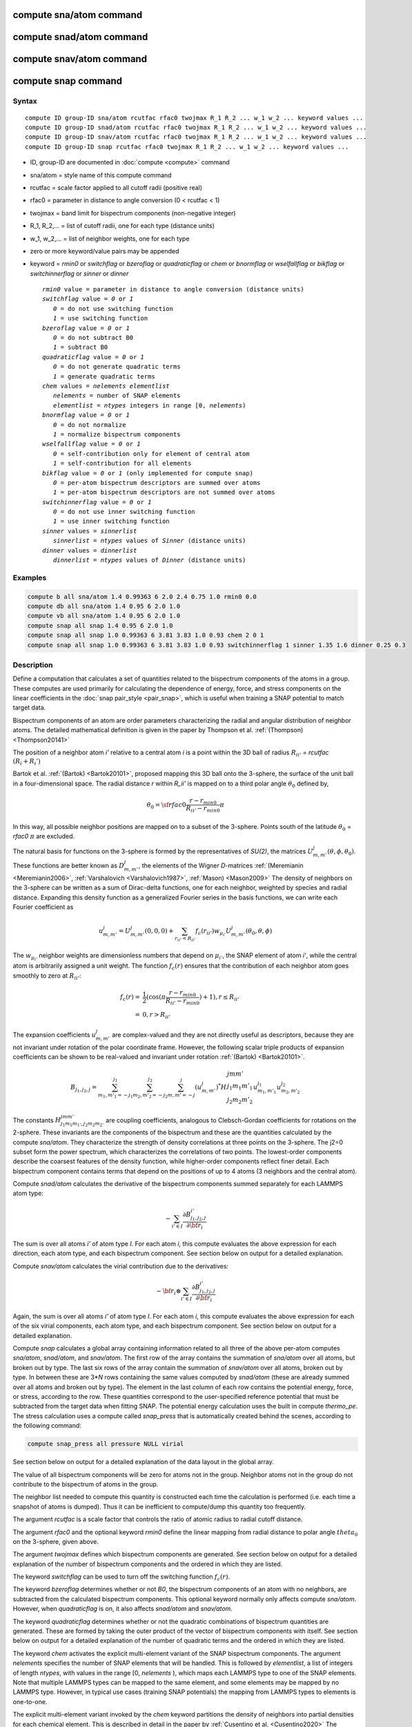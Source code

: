 .. index:: compute sna/atom
.. index:: compute snad/atom
.. index:: compute snav/atom
.. index:: compute snap

compute sna/atom command
========================

compute snad/atom command
=========================

compute snav/atom command
=========================

compute snap command
====================

Syntax
""""""

.. parsed-literal::

   compute ID group-ID sna/atom rcutfac rfac0 twojmax R_1 R_2 ... w_1 w_2 ... keyword values ...
   compute ID group-ID snad/atom rcutfac rfac0 twojmax R_1 R_2 ... w_1 w_2 ... keyword values ...
   compute ID group-ID snav/atom rcutfac rfac0 twojmax R_1 R_2 ... w_1 w_2 ... keyword values ...
   compute ID group-ID snap rcutfac rfac0 twojmax R_1 R_2 ... w_1 w_2 ... keyword values ...

* ID, group-ID are documented in :doc:`compute <compute>` command
* sna/atom = style name of this compute command
* rcutfac = scale factor applied to all cutoff radii (positive real)
* rfac0 = parameter in distance to angle conversion (0 < rcutfac < 1)
* twojmax = band limit for bispectrum components (non-negative integer)
* R_1, R_2,... = list of cutoff radii, one for each type (distance units)
* w_1, w_2,... = list of neighbor weights, one for each type
* zero or more keyword/value pairs may be appended
* keyword = *rmin0* or *switchflag* or *bzeroflag* or *quadraticflag* or *chem* or *bnormflag* or *wselfallflag* or *bikflag* or *switchinnerflag* or *sinner* or *dinner*

  .. parsed-literal::

       *rmin0* value = parameter in distance to angle conversion (distance units)
       *switchflag* value = *0* or *1*
          *0* = do not use switching function
          *1* = use switching function
       *bzeroflag* value = *0* or *1*
          *0* = do not subtract B0
          *1* = subtract B0
       *quadraticflag* value = *0* or *1*
          *0* = do not generate quadratic terms
          *1* = generate quadratic terms
       *chem* values = *nelements* *elementlist*
          *nelements* = number of SNAP elements
          *elementlist* = *ntypes* integers in range [0, *nelements*)
       *bnormflag* value = *0* or *1*
          *0* = do not normalize
          *1* = normalize bispectrum components
       *wselfallflag* value = *0* or *1*
          *0* = self-contribution only for element of central atom
          *1* = self-contribution for all elements
       *bikflag* value = *0* or *1* (only implemented for compute snap)
          *0* = per-atom bispectrum descriptors are summed over atoms
          *1* = per-atom bispectrum descriptors are not summed over atoms
       *switchinnerflag* value = *0* or *1*
          *0* = do not use inner switching function
          *1* = use inner switching function
       *sinner* values = *sinnerlist*
          *sinnerlist* = *ntypes* values of *Sinner* (distance units)
       *dinner* values = *dinnerlist*
          *dinnerlist* = *ntypes* values of *Dinner* (distance units)

Examples
""""""""

.. code-block:: LAMMPS

   compute b all sna/atom 1.4 0.99363 6 2.0 2.4 0.75 1.0 rmin0 0.0
   compute db all sna/atom 1.4 0.95 6 2.0 1.0
   compute vb all sna/atom 1.4 0.95 6 2.0 1.0
   compute snap all snap 1.4 0.95 6 2.0 1.0
   compute snap all snap 1.0 0.99363 6 3.81 3.83 1.0 0.93 chem 2 0 1
   compute snap all snap 1.0 0.99363 6 3.81 3.83 1.0 0.93 switchinnerflag 1 sinner 1.35 1.6 dinner 0.25 0.3

Description
"""""""""""

Define a computation that calculates a set of quantities related to the
bispectrum components of the atoms in a group. These computes are used
primarily for calculating the dependence of energy, force, and stress
components on the linear coefficients in the :doc:`snap pair_style
<pair_snap>`, which is useful when training a SNAP potential to match
target data.

Bispectrum components of an atom are order parameters characterizing the
radial and angular distribution of neighbor atoms. The detailed
mathematical definition is given in the paper by Thompson et
al. :ref:`(Thompson) <Thompson20141>`

The position of a neighbor atom *i'* relative to a central atom *i* is a
point within the 3D ball of radius :math:`R_{ii'}` = *rcutfac*
:math:`(R_i + R_i')`

Bartok et al. :ref:`(Bartok) <Bartok20101>`, proposed mapping this 3D
ball onto the 3-sphere, the surface of the unit ball in a
four-dimensional space.  The radial distance *r* within *R_ii'* is
mapped on to a third polar angle :math:`\theta_0` defined by,

.. math::

  \theta_0 = {\sf rfac0} \frac{r-r_{min0}}{R_{ii'}-r_{min0}} \pi

In this way, all possible neighbor positions are mapped on to a subset
of the 3-sphere.  Points south of the latitude :math:`\theta_0` =
*rfac0* :math:`\pi` are excluded.

The natural basis for functions on the 3-sphere is formed by the
representatives of *SU(2)*, the matrices :math:`U^j_{m,m'}(\theta, \phi,
\theta_0)`.  These functions are better known as :math:`D^j_{m,m'}`, the
elements of the Wigner *D*\ -matrices :ref:`(Meremianin
<Meremianin2006>`, :ref:`Varshalovich <Varshalovich1987>`, :ref:`Mason)
<Mason2009>` The density of neighbors on the 3-sphere can be written as
a sum of Dirac-delta functions, one for each neighbor, weighted by
species and radial distance. Expanding this density function as a
generalized Fourier series in the basis functions, we can write each
Fourier coefficient as

.. math::

  u^j_{m,m'} = U^j_{m,m'}(0,0,0) + \sum_{r_{ii'} < R_{ii'}}{f_c(r_{ii'}) w_{\mu_{i'}} U^j_{m,m'}(\theta_0,\theta,\phi)}

The :math:`w_{\mu_{i'}}` neighbor weights are dimensionless numbers that
depend on :math:`\mu_{i'}`, the SNAP element of atom *i'*, while the
central atom is arbitrarily assigned a unit weight.  The function
:math:`f_c(r)` ensures that the contribution of each neighbor atom goes
smoothly to zero at :math:`R_{ii'}`:

.. math::

  f_c(r)   = & \frac{1}{2}(\cos(\pi \frac{r-r_{min0}}{R_{ii'}-r_{min0}}) + 1), r \leq R_{ii'} \\
           = & 0,  r > R_{ii'}

The expansion coefficients :math:`u^j_{m,m'}` are complex-valued and
they are not directly useful as descriptors, because they are not
invariant under rotation of the polar coordinate frame. However, the
following scalar triple products of expansion coefficients can be shown
to be real-valued and invariant under rotation :ref:`(Bartok)
<Bartok20101>`.

.. math::

   B_{j_1,j_2,j}  =
   \sum_{m_1,m'_1=-j_1}^{j_1}\sum_{m_2,m'_2=-j_2}^{j_2}\sum_{m,m'=-j}^{j} (u^j_{m,m'})^*
   H {\scriptscriptstyle \begin{array}{l} {j} {m} {m'} \\
        {j_1} {m_1} {m'_1} \\
        {j_2} {m_2} {m'_2} \end{array}}
        u^{j_1}_{m_1,m'_1} u^{j_2}_{m_2,m'_2}

The constants :math:`H^{jmm'}_{j_1 m_1 m_{1'},j_2 m_ 2m_{2'}}` are
coupling coefficients, analogous to Clebsch-Gordan coefficients for
rotations on the 2-sphere. These invariants are the components of the
bispectrum and these are the quantities calculated by the compute
*sna/atom*\ . They characterize the strength of density correlations at
three points on the 3-sphere. The j2=0 subset form the power spectrum,
which characterizes the correlations of two points. The lowest-order
components describe the coarsest features of the density function, while
higher-order components reflect finer detail. Each bispectrum component
contains terms that depend on the positions of up to 4 atoms (3
neighbors and the central atom).

Compute *snad/atom* calculates the derivative of the bispectrum
components summed separately for each LAMMPS atom type:

.. math::

   -\sum_{i' \in I} \frac{\partial {B^{i'}_{j_1,j_2,j}  }}{\partial {\bf r}_i}

The sum is over all atoms *i'* of atom type *I*\ .  For each atom *i*,
this compute evaluates the above expression for each direction, each
atom type, and each bispectrum component.  See section below on output
for a detailed explanation.

Compute *snav/atom* calculates the virial contribution due to the
derivatives:

.. math::

  -{\bf r}_i \otimes \sum_{i' \in I} \frac{\partial {B^{i'}_{j_1,j_2,j}}}{\partial {\bf r}_i}

Again, the sum is over all atoms *i'* of atom type *I*\ .  For each atom
*i*, this compute evaluates the above expression for each of the six
virial components, each atom type, and each bispectrum component.  See
section below on output for a detailed explanation.

Compute *snap* calculates a global array containing information related
to all three of the above per-atom computes *sna/atom*, *snad/atom*,
and *snav/atom*\ . The first row of the array contains the summation of
*sna/atom* over all atoms, but broken out by type. The last six rows of
the array contain the summation of *snav/atom* over all atoms, broken
out by type. In between these are 3\*\ *N* rows containing the same
values computed by *snad/atom* (these are already summed over all atoms
and broken out by type). The element in the last column of each row
contains the potential energy, force, or stress, according to the row.
These quantities correspond to the user-specified reference potential
that must be subtracted from the target data when fitting SNAP.  The
potential energy calculation uses the built in compute *thermo_pe*.  The
stress calculation uses a compute called *snap_press* that is
automatically created behind the scenes, according to the following
command:

.. code-block:: LAMMPS

   compute snap_press all pressure NULL virial

See section below on output for a detailed explanation of the data
layout in the global array.

The value of all bispectrum components will be zero for atoms not in
the group. Neighbor atoms not in the group do not contribute to the
bispectrum of atoms in the group.

The neighbor list needed to compute this quantity is constructed each
time the calculation is performed (i.e. each time a snapshot of atoms
is dumped).  Thus it can be inefficient to compute/dump this quantity
too frequently.

The argument *rcutfac* is a scale factor that controls the ratio of
atomic radius to radial cutoff distance.

The argument *rfac0* and the optional keyword *rmin0* define the
linear mapping from radial distance to polar angle :math:`theta_0` on the
3-sphere, given above.

The argument *twojmax* defines which
bispectrum components are generated. See section below on output for a
detailed explanation of the number of bispectrum components and the
ordered in which they are listed.

The keyword *switchflag* can be used to turn off the switching
function :math:`f_c(r)`.

The keyword *bzeroflag* determines whether or not *B0*, the bispectrum
components of an atom with no neighbors, are subtracted from the
calculated bispectrum components. This optional keyword normally only
affects compute *sna/atom*\ . However, when *quadraticflag* is on, it
also affects *snad/atom* and *snav/atom*\ .

The keyword *quadraticflag* determines whether or not the quadratic
combinations of bispectrum quantities are generated.  These are formed
by taking the outer product of the vector of bispectrum components with
itself.  See section below on output for a detailed explanation of the
number of quadratic terms and the ordered in which they are listed.

The keyword *chem* activates the explicit multi-element variant of the
SNAP bispectrum components. The argument *nelements* specifies the
number of SNAP elements that will be handled.  This is followed by
*elementlist*, a list of integers of length *ntypes*, with values in the
range [0, *nelements* ), which maps each LAMMPS type to one of the SNAP
elements.  Note that multiple LAMMPS types can be mapped to the same
element, and some elements may be mapped by no LAMMPS type. However, in
typical use cases (training SNAP potentials) the mapping from LAMMPS
types to elements is one-to-one.

The explicit multi-element variant invoked by the *chem* keyword
partitions the density of neighbors into partial densities for each
chemical element.  This is described in detail in the paper by
:ref:`Cusentino et al. <Cusentino2020>` The bispectrum components are
indexed on ordered triplets of elements:

.. math::

   B_{j_1,j_2,j}^{\kappa\lambda\mu} =
   \sum_{m_1,m'_1=-j_1}^{j_1}\sum_{m_2,m'_2=-j_2}^{j_2}\sum_{m,m'=-j}^{j} (u^{\mu}_{j,m,m'})^*
   H {\scriptscriptstyle \begin{array}{l} {j} {m} {m'} \\
        {j_1} {m_1} {m'_1} \\
        {j_2} {m_2} {m'_2} \end{array}}
        u^{\kappa}_{j_1,m_1,m'_1} u^{\lambda}_{j_2,m_2,m'_2}

where :math:`u^{\mu}_{j,m,m'}` is an expansion coefficient for the partial density of neighbors
of element :math:`\mu`

.. math::

  u^{\mu}_{j,m,m'} =  w^{self}_{\mu_{i}\mu} U^{j,m,m'}(0,0,0) + \sum_{r_{ii'} < R_{ii'}}{\delta_{\mu\mu_{i'}}f_c(r_{ii'}) w_{\mu_{i'}} U^{j,m,m'}(\theta_0,\theta,\phi)}

where :math:`w^{self}_{\mu_{i}\mu}` is the self-contribution, which is
either 1 or 0 (see keyword *wselfallflag* below),
:math:`\delta_{\mu\mu_{i'}}` indicates that the sum is only over
neighbor atoms of element :math:`\mu`, and all other quantities are the
same as those appearing in the original equation for :math:`u^j_{m,m'}`
given above.

The keyword *wselfallflag* defines the rule used for the
self-contribution.  If *wselfallflag* is on, then
:math:`w^{self}_{\mu_{i}\mu}` = 1. If it is off then
:math:`w^{self}_{\mu_{i}\mu}` = 0, except in the case of
:math:`{\mu_{i}=\mu}`, when :math:`w^{self}_{\mu_{i}\mu}` = 1.  When the
*chem* keyword is not used, this keyword has no effect.

The keyword *bnormflag* determines whether or not the bispectrum
component :math:`B_{j_1,j_2,j}` is divided by a factor of :math:`2j+1`.
This normalization simplifies force calculations because of the
following symmetry relation

.. math::

 \frac{B_{j_1,j_2,j}}{2j+1} = \frac{B_{j,j_2,j_1}}{2j_1+1} = \frac{B_{j_1,j,j_2}}{2j_2+1}

This option is typically used in conjunction with the *chem* keyword,
and LAMMPS will generate a warning if both *chem* and *bnormflag*
are not both set or not both unset.

The keyword *bikflag* determines whether or not to expand the bispectrum
rows of the global array returned by compute snap. If *bikflag* is set
to *1* then the bispectrum row, which is typically the per-atom bispectrum
descriptors :math:`B_{i,k}` summed over all atoms *i* to produce
:math:`B_k`, becomes bispectrum rows equal to the number of atoms. Thus,
the resulting bispectrum rows are :math:`B_{i,k}` instead of just
:math:`B_k`. In this case, the entries in the final column for these rows
are set to zero.

The keyword *switchinnerflag* with value 1
activates an additional radial switching
function similar to :math:`f_c(r)` above, but acting to switch off
smoothly contributions from neighbor atoms at short separation distances.
This is useful when SNAP is used in combination with a simple
repulsive potential. For a neighbor atom at
distance :math:`r`, its contribution is scaled by a multiplicative
factor :math:`f_{inner}(r)` defined as follows:

.. math::

               = & 0,  r \leq S_{inner} - D_{inner} \\
  f_{inner}(r) = & \frac{1}{2}(1 - \cos(\frac{\pi}{2} (1 + \frac{r-S_{inner}}{D_{inner}})), S_{inner} - D_{inner} < r \leq S_{inner} + D_{inner} \\
               = & 1,  r > S_{inner} + D_{inner}

where the switching region is centered at :math:`S_{inner}` and it extends a distance :math:`D_{inner}`
to the left and to the right of this.
With this option, additional keywords *sinner* and *dinner* must be used,
each followed by *ntypes*
values for :math:`S_{inner}` and :math:`D_{inner}`, respectively.
When the central atom and the neighbor atom have different types,
the values of :math:`S_{inner}` and :math:`D_{inner}` are
the arithmetic means of the values for both types.

.. note::

   If you have a bonded system, then the settings of :doc:`special_bonds
   <special_bonds>` command can remove pairwise interactions between
   atoms in the same bond, angle, or dihedral.  This is the default
   setting for the :doc:`special_bonds <special_bonds>` command, and
   means those pairwise interactions do not appear in the neighbor list.
   Because this fix uses the neighbor list, it also means those pairs
   will not be included in the calculation.  One way to get around this,
   is to write a dump file, and use the :doc:`rerun <rerun>` command to
   compute the bispectrum components for snapshots in the dump file.
   The rerun script can use a :doc:`special_bonds <special_bonds>`
   command that includes all pairs in the neighbor list.

----------

Output info
"""""""""""

Compute *sna/atom* calculates a per-atom array, each column
corresponding to a particular bispectrum component.  The total number of
columns and the identity of the bispectrum component contained in each
column depend of the value of *twojmax*, as described by the following
piece of python code:

.. parsed-literal::

   for j1 in range(0,twojmax+1):
       for j2 in range(0,j1+1):
           for j in range(j1-j2,min(twojmax,j1+j2)+1,2):
               if (j>=j1): print j1/2.,j2/2.,j/2.

For even twojmax = 2(*m*\ -1), :math:`K = m(m+1)(2m+1)/6`, the *m*\ -th pyramidal number. For odd twojmax = 2 *m*\ -1, :math:`K = m(m+1)(m+2)/3`, twice the *m*\ -th tetrahedral number.

.. note::

   the *diagonal* keyword allowing other possible choices
   for the number of bispectrum components was removed in 2019,
   since all potentials use the value of 3, corresponding to the
   above set of bispectrum components.

Compute *snad/atom* evaluates a per-atom array. The columns are arranged
into *ntypes* blocks, listed in order of atom type *I*\ .  Each block
contains three sub-blocks corresponding to the *x*, *y*, and *z*
components of the atom position.  Each of these sub-blocks contains *K*
columns for the *K* bispectrum components, the same as for compute
*sna/atom*

Compute *snav/atom* evaluates a per-atom array. The columns are arranged
into *ntypes* blocks, listed in order of atom type *I*\ .  Each block
contains six sub-blocks corresponding to the *xx*, *yy*, *zz*,
*yz*, *xz*, and *xy* components of the virial tensor in Voigt
notation.  Each of these sub-blocks contains *K* columns for the *K*
bispectrum components, the same as for compute *sna/atom*

Compute *snap* evaluates a global array.  The columns are arranged into
*ntypes* blocks, listed in order of atom type *I*\ . Each block contains
one column for each bispectrum component, the same as for compute
*sna/atom*\ . A final column contains the corresponding energy, force
component on an atom, or virial stress component. The rows of the array
appear in the following order:

* 1 row: *sna/atom* quantities summed for all atoms of type *I*
* 3\*\ *N* rows: *snad/atom* quantities, with derivatives w.r.t. x, y, and z coordinate of atom *i* appearing in consecutive rows. The atoms are sorted based on atom ID.
* 6 rows: *snav/atom* quantities summed for all atoms of type *I*

For example, if *K* =30 and ntypes=1, the number of columns in the
per-atom arrays generated by *sna/atom*, *snad/atom*, and
*snav/atom* are 30, 90, and 180, respectively. With *quadratic* value=1,
the numbers of columns are 930, 2790, and 5580, respectively.  The
number of columns in the global array generated by *snap* are 31, and
931, respectively, while the number of rows is 1+3\*\ *N*\ +6, where *N*
is the total number of atoms.

If the *quadratic* keyword value is set to 1, then additional columns
are generated, corresponding to the products of all distinct pairs of
bispectrum components. If the number of bispectrum components is *K*,
then the number of distinct pairs is *K*\ (\ *K*\ +1)/2.  For compute
*sna/atom* these columns are appended to existing *K* columns.  The
ordering of quadratic terms is upper-triangular, (1,1),(1,2)...(1,\ *K*\
),(2,1)...(\ *K*\ -1,\ *K*\ -1),(\ *K*\ -1,\ *K*\ ),(\ *K*,\ *K*\ ).
For computes *snad/atom* and *snav/atom* each set of *K*\ (\ *K*\ +1)/2
additional columns is inserted directly after each of sub-block of
linear terms i.e. linear and quadratic terms are contiguous.  So the
nesting order from inside to outside is bispectrum component, linear
then quadratic, vector/tensor component, type.

If the *chem* keyword is used, then the data is arranged into
:math:`N_{elem}^3` sub-blocks, each sub-block corresponding to a
particular chemical labeling :math:`\kappa\lambda\mu` with the last
label changing fastest.  Each sub-block contains *K* bispectrum
components. For the purposes of handling contributions to force, virial,
and quadratic combinations, these :math:`N_{elem}^3` sub-blocks are
treated as a single block of :math:`K N_{elem}^3` columns.

These values can be accessed by any command that uses per-atom values
from a compute as input.  See the :doc:`Howto output <Howto_output>` doc
page for an overview of LAMMPS output options. To see how this command
can be used within a Python workflow to train SNAP potentials, see the
examples in `FitSNAP <https://github.com/FitSNAP/FitSNAP>`_.

Restrictions
""""""""""""

These computes are part of the ML-SNAP package.  They are only enabled
if LAMMPS was built with that package.  See the :doc:`Build package
<Build_package>` page for more info.

Related commands
""""""""""""""""

:doc:`pair_style snap <pair_snap>`

Default
"""""""

The optional keyword defaults are *rmin0* = 0,
*switchflag* = 1, *bzeroflag* = 1, *quadraticflag* = 0,
*bnormflag* = 0, *wselfallflag* = 0, *switchinnerflag* = 0,

----------

.. _Thompson20141:

**(Thompson)** Thompson, Swiler, Trott, Foiles, Tucker, under review, preprint
available at `arXiv:1409.3880 <http://arxiv.org/abs/1409.3880>`_

.. _Bartok20101:

**(Bartok)** Bartok, Payne, Risi, Csanyi, Phys Rev Lett, 104, 136403 (2010).

.. _Meremianin2006:

**(Meremianin)** Meremianin, J. Phys. A,  39, 3099 (2006).

.. _Varshalovich1987:

**(Varshalovich)** Varshalovich, Moskalev, Khersonskii, Quantum Theory
of Angular Momentum, World Scientific, Singapore (1987).

.. _Mason2009:

**(Mason)** J. K. Mason, Acta Cryst A65, 259 (2009).

.. _Cusentino2020:

**(Cusentino)** Cusentino, Wood, and Thompson, J Phys Chem A, xxx, xxxxx, (2020)

